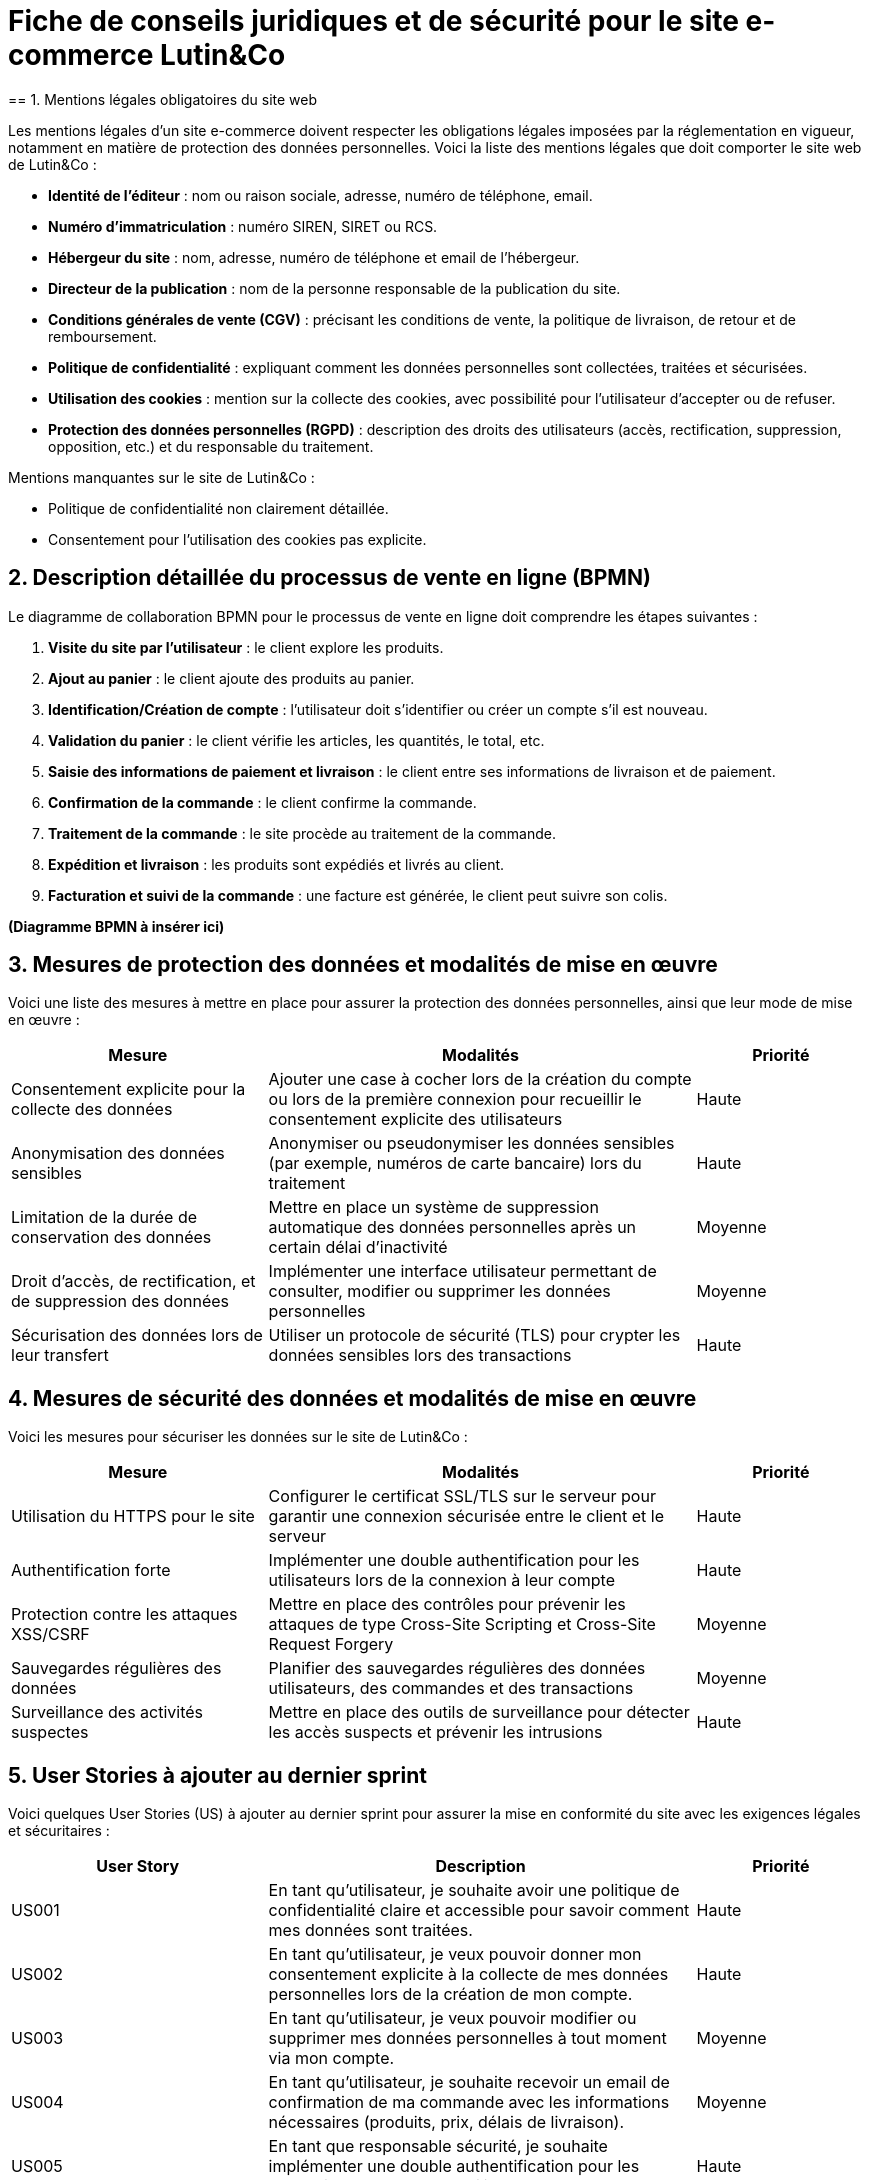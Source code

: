 = Fiche de conseils juridiques et de sécurité pour le site e-commerce Lutin&Co
== 1. Mentions légales obligatoires du site web

Les mentions légales d’un site e-commerce doivent respecter les obligations légales imposées par la réglementation en vigueur, notamment en matière de protection des données personnelles. Voici la liste des mentions légales que doit comporter le site web de Lutin&Co :

- **Identité de l’éditeur** : nom ou raison sociale, adresse, numéro de téléphone, email.
- **Numéro d’immatriculation** : numéro SIREN, SIRET ou RCS.
- **Hébergeur du site** : nom, adresse, numéro de téléphone et email de l’hébergeur.
- **Directeur de la publication** : nom de la personne responsable de la publication du site.
- **Conditions générales de vente (CGV)** : précisant les conditions de vente, la politique de livraison, de retour et de remboursement.
- **Politique de confidentialité** : expliquant comment les données personnelles sont collectées, traitées et sécurisées.
- **Utilisation des cookies** : mention sur la collecte des cookies, avec possibilité pour l’utilisateur d’accepter ou de refuser.
- **Protection des données personnelles (RGPD)** : description des droits des utilisateurs (accès, rectification, suppression, opposition, etc.) et du responsable du traitement.

Mentions manquantes sur le site de Lutin&Co :

- Politique de confidentialité non clairement détaillée.
- Consentement pour l’utilisation des cookies pas explicite.

== 2. Description détaillée du processus de vente en ligne (BPMN)

Le diagramme de collaboration BPMN pour le processus de vente en ligne doit comprendre les étapes suivantes :

1. **Visite du site par l’utilisateur** : le client explore les produits.
2. **Ajout au panier** : le client ajoute des produits au panier.
3. **Identification/Création de compte** : l’utilisateur doit s’identifier ou créer un compte s’il est nouveau.
4. **Validation du panier** : le client vérifie les articles, les quantités, le total, etc.
5. **Saisie des informations de paiement et livraison** : le client entre ses informations de livraison et de paiement.
6. **Confirmation de la commande** : le client confirme la commande.
7. **Traitement de la commande** : le site procède au traitement de la commande.
8. **Expédition et livraison** : les produits sont expédiés et livrés au client.
9. **Facturation et suivi de la commande** : une facture est générée, le client peut suivre son colis.

*(Diagramme BPMN à insérer ici)*

== 3. Mesures de protection des données et modalités de mise en œuvre

Voici une liste des mesures à mettre en place pour assurer la protection des données personnelles, ainsi que leur mode de mise en œuvre :

[cols="3,5,2"]
|===
| **Mesure** | **Modalités** | **Priorité**

| Consentement explicite pour la collecte des données | Ajouter une case à cocher lors de la création du compte ou lors de la première connexion pour recueillir le consentement explicite des utilisateurs | Haute
| Anonymisation des données sensibles | Anonymiser ou pseudonymiser les données sensibles (par exemple, numéros de carte bancaire) lors du traitement | Haute
| Limitation de la durée de conservation des données | Mettre en place un système de suppression automatique des données personnelles après un certain délai d'inactivité | Moyenne
| Droit d'accès, de rectification, et de suppression des données | Implémenter une interface utilisateur permettant de consulter, modifier ou supprimer les données personnelles | Moyenne
| Sécurisation des données lors de leur transfert | Utiliser un protocole de sécurité (TLS) pour crypter les données sensibles lors des transactions | Haute
|===

== 4. Mesures de sécurité des données et modalités de mise en œuvre

Voici les mesures pour sécuriser les données sur le site de Lutin&Co :

[cols="3,5,2"]
|===
| **Mesure** | **Modalités** | **Priorité**

| Utilisation du HTTPS pour le site | Configurer le certificat SSL/TLS sur le serveur pour garantir une connexion sécurisée entre le client et le serveur | Haute
| Authentification forte | Implémenter une double authentification pour les utilisateurs lors de la connexion à leur compte | Haute
| Protection contre les attaques XSS/CSRF | Mettre en place des contrôles pour prévenir les attaques de type Cross-Site Scripting et Cross-Site Request Forgery | Moyenne
| Sauvegardes régulières des données | Planifier des sauvegardes régulières des données utilisateurs, des commandes et des transactions | Moyenne
| Surveillance des activités suspectes | Mettre en place des outils de surveillance pour détecter les accès suspects et prévenir les intrusions | Haute
|===

== 5. User Stories à ajouter au dernier sprint

Voici quelques User Stories (US) à ajouter au dernier sprint pour assurer la mise en conformité du site avec les exigences légales et sécuritaires :

[cols="3,5,2"]
|===
| **User Story** | **Description** | **Priorité**

| US001 | En tant qu’utilisateur, je souhaite avoir une politique de confidentialité claire et accessible pour savoir comment mes données sont traitées. | Haute
| US002 | En tant qu’utilisateur, je veux pouvoir donner mon consentement explicite à la collecte de mes données personnelles lors de la création de mon compte. | Haute
| US003 | En tant qu’utilisateur, je veux pouvoir modifier ou supprimer mes données personnelles à tout moment via mon compte. | Moyenne
| US004 | En tant qu’utilisateur, je souhaite recevoir un email de confirmation de ma commande avec les informations nécessaires (produits, prix, délais de livraison). | Moyenne
| US005 | En tant que responsable sécurité, je souhaite implémenter une double authentification pour les connexions aux comptes utilisateurs. | Haute
|===
